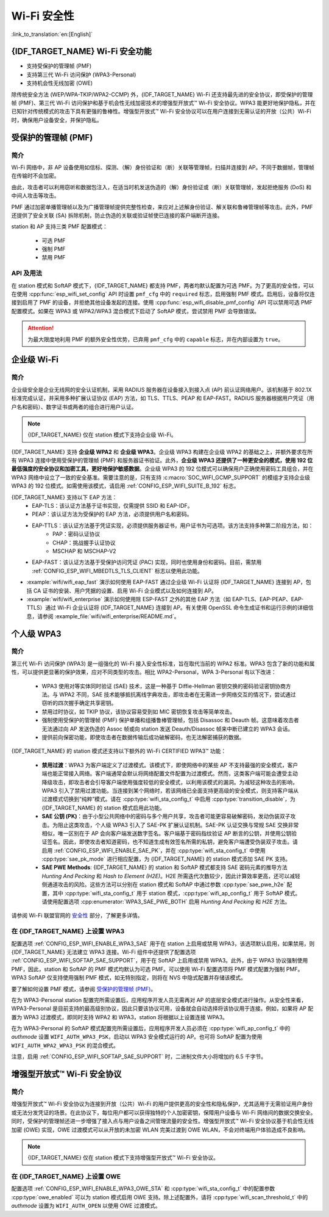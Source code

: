 Wi-Fi 安全性
==============

:link_to_translation:`en:[English]`

{IDF_TARGET_NAME} Wi-Fi 安全功能
-----------------------------------------

- 支持受保护的管理帧 (PMF)
- 支持第三代 Wi-Fi 访问保护 (WPA3-Personal)
- 支持机会性无线加密 (OWE)

除传统安全方法 (WEP/WPA-TKIP/WPA2-CCMP) 外，{IDF_TARGET_NAME} Wi-Fi 还支持最先进的安全协议，即受保护的管理帧 (PMF)、第三代 Wi-Fi 访问保护和基于机会性无线加密技术的增强型开放式™ Wi-Fi 安全协议。WPA3 能更好地保护隐私，并在已知针对传统模式的攻击下具有更强的鲁棒性。增强型开放式™ Wi-Fi 安全协议可以在用户连接到无需认证的开放（公共）Wi-Fi 时，确保用户设备安全，并保护隐私。

受保护的管理帧 (PMF)
---------------------------------

简介
++++++++++++

Wi-Fi 网络中，非 AP 设备使用如信标、探测、（解）身份验证和（断）关联等管理帧，扫描并连接到 AP。不同于数据帧，管理帧在传输时不会加密。

由此，攻击者可以利用窃听和数据包注入，在适当时机发送伪造的（解）身份验证或（断）关联管理帧，发起拒绝服务 (DoS) 和中间人攻击等攻击。

PMF 通过加密单播管理帧以及为广播管理帧提供完整性检查，来应对上述解身份验证、解关联和鲁棒管理帧等攻击。此外，PMF 还提供了安全关联 (SA) 拆除机制，防止伪造的关联或验证帧使已连接的客户端断开连接。

station 和 AP 支持三类 PMF 配置模式：

 - 可选 PMF
 - 强制 PMF
 - 禁用 PMF

API 及用法
++++++++++++

在 station 模式和 SoftAP 模式下，{IDF_TARGET_NAME} 都支持 PMF，两者均默认配置为可选 PMF。为了更高的安全性，可以在使用 :cpp:func:`esp_wifi_set_config` API 时设置 ``pmf_cfg`` 中的 ``required`` 标志，启用强制 PMF 模式。启用后，设备将仅连接到启用了 PMF 的设备，并拒绝其他设备发起的连接。使用 :cpp:func:`esp_wifi_disable_pmf_config` API 可以禁用可选 PMF 配置模式。如果在 WPA3 或 WPA2/WPA3 混合模式下启动了 SoftAP 模式，尝试禁用 PMF 会导致错误。

.. attention::

    为最大限度地利用 PMF 的额外安全性优势，已弃用 ``pmf_cfg`` 中的 ``capable`` 标志，并在内部设置为 ``true``。

企业级 Wi-Fi
---------------------------------

简介
++++++++++++

企业级安全是企业无线网的安全认证机制，采用 RADIUS 服务器在设备接入到接入点 (AP) 前认证网络用户。该机制基于 802.1X 标准完成认证，并采用多种扩展认证协议 (EAP) 方法，如 TLS、TTLS、PEAP 和 EAP-FAST。RADIUS 服务器根据用户凭证（用户名和密码）、数字证书或两者的组合进行用户认证。

.. note::

  {IDF_TARGET_NAME} 仅在 station 模式下支持企业级 Wi-Fi。

{IDF_TARGET_NAME} 支持 **企业级 WPA2** 和 **企业级 WPA3**。企业级 WPA3 构建在企业级 WPA2 的基础之上，并额外要求在所有 WPA3 连接中使用受保护的管理帧 (PMF) 和服务器证书验证。此外，**企业级 WPA3 还提供了一种更安全的模式，使用 192 位最低强度的安全协议和加密工具，更好地保护敏感数据**。企业级 WPA3 的 192 位模式可以确保用户正确使用密码工具组合，并在 WPA3 网络中设立了一致的安全基准。需要注意的是，只有支持 :c:macro:`SOC_WIFI_GCMP_SUPPORT` 的模组才支持企业级 WPA3 的 192 位模式。如需使用该模式，请启用 :ref:`CONFIG_ESP_WIFI_SUITE_B_192` 标志。

{IDF_TARGET_NAME} 支持以下 EAP 方法：
  - EAP-TLS：该认证方法基于证书实现，仅需提供 SSID 和 EAP-IDF。
  - PEAP：该认证方法为受保护的 EAP 方法，必须提供用户名和密码。
  - EAP-TTLS：该认证方法基于凭证实现，必须提供服务器证书，用户证书为可选项。该方法支持多种第二阶段方法，如：
     - PAP：密码认证协议
     - CHAP：挑战握手认证协议
     - MSCHAP 和 MSCHAP-V2
  - EAP-FAST：该认证方法基于受保护访问凭证 (PAC) 实现，同时也使用身份和密码。目前，需禁用 :ref:`CONFIG_ESP_WIFI_MBEDTLS_TLS_CLIENT` 标志以使用此功能。

- :example:`wifi/wifi_eap_fast` 演示如何使用 EAP-FAST 通过企业级 Wi-Fi 认证将 {IDF_TARGET_NAME} 连接到 AP，包括 CA 证书的安装、用户凭据的设置、启用 Wi-Fi 企业模式以及如何连接到 AP。

- :example:`wifi/wifi_enterprise` 演示如何使用除 ESP-FAST 之外的其他 EAP 方法（如 EAP-TLS、EAP-PEAP、EAP-TTLS）通过 Wi-Fi 企业认证将 {IDF_TARGET_NAME} 连接到 AP。有关使用 OpenSSL 命令生成证书和运行示例的详细信息，请参阅 :example_file:`wifi/wifi_enterprise/README.md`。

个人级 WPA3
-------------

简介
++++++++++++

第三代 Wi-Fi 访问保护 (WPA3) 是一组强化的 Wi-Fi 接入安全性标准，旨在取代当前的 WPA2 标准。WPA3 包含了新的功能和属性，可以提供更显著的保护效果，应对不同类型的攻击。相比 WPA2-Personal，WPA 3-Personal 有以下改进：

  - WPA3 使用对等实体同时验证 (SAE) 技术，这是一种基于 Diffie-Hellman 密钥交换的密码验证密钥协商方法。与 WPA2 不同，SAE 技术能够抵抗离线字典攻击，即攻击者在无需进一步网络交互的情况下，尝试通过窃听的四次握手确定共享密钥。
  - 禁用过时协议，如 TKIP 协议，该协议容易受到如 MIC 密钥恢复攻击等简单攻击。
  - 强制使用受保护的管理帧 (PMF) 保护单播和组播鲁棒管理帧，包括 Disassoc 和 Deauth 帧。这意味着攻击者无法通过向 AP 发送伪造的 Assoc 帧或向 station 发送 Deauth/Disassoc 帧来中断已建立的 WPA3 会话。
  - 提供前向保密功能，即使攻击者在数据传输后成功破解密码，也无法解密捕获的数据。

{IDF_TARGET_NAME} 的 station 模式还支持以下额外的 Wi-Fi CERTIFIED WPA3™ 功能：

 - **禁用过渡**：WPA3 为客户端定义了过渡模式。该模式下，即使网络中的某些 AP 不支持最强的安全模式，客户端也能正常接入网络。客户端通常会默认将网络配置文件配置为过渡模式。然而，这类客户端可能会遭受主动降级攻击，即攻击者会引导客户端使用强度较低的安全模式，以利用该模式的漏洞。为减轻这种攻击的影响，WPA3 引入了禁用过渡功能。当连接到某个网络时，若该网络已全面支持更高级的安全模式，则支持客户端从过渡模式切换到“纯粹”模式。请在 :cpp:type:`wifi_sta_config_t` 中启用 :cpp:type:`transition_disable`，为 {IDF_TARGET_NAME} 的 station 模式启用此功能。

 - **SAE 公钥 (PK)**：由于小型公共网络中的密码与多个用户共享，攻击者可能更容易破解密码，发动伪装双子攻击。为阻止这类攻击，个人级 WPA3 引入了 SAE-PK 扩展认证机制。SAE-PK 认证交换与常规 SAE 交换非常相似，唯一区别在于 AP 会向客户端发送数字签名。客户端基于密码指纹验证 AP 断言的公钥，并使用公钥验证签名。因此，即使攻击者知道密码，也不知道生成有效签名所需的私钥，避免客户端遭受伪装双子攻击。请启用 :ref:`CONFIG_ESP_WIFI_ENABLE_SAE_PK`，并在 :cpp:type:`wifi_sta_config_t` 中使用 :cpp:type:`sae_pk_mode` 进行相应配置，为 {IDF_TARGET_NAME} 的 station 模式添加 SAE PK 支持。

 - **SAE PWE Methods**: {IDF_TARGET_NAME} 的 station 和 SoftAP 模式都支持 SAE 密码元素的推导方法 `Hunting And Pecking` 和 `Hash to Element (H2E)`。H2E 所需迭代次数较少，因此计算效率更高，还可以减轻侧通道攻击的风险。这些方法可以分别在 station 模式和 SoftAP 中通过参数 :cpp:type:`sae_pwe_h2e` 配置，其中 :cpp:type:`wifi_sta_config_t` 用于 station 模式，:cpp:type:`wifi_ap_config_t` 用于 SoftAP 模式。请使用配置选项 :cpp:enumerator:`WPA3_SAE_PWE_BOTH` 启用 `Hunting And Pecking` 和 `H2E` 方法。

请参阅 Wi-Fi 联盟官网的 `安全性 <https://www.wi-fi.org/discover-wi-fi/security>`_ 部分，了解更多详情。

在 {IDF_TARGET_NAME} 上设置 WPA3
++++++++++++++++++++++++++++++++++++++

配置选项 :ref:`CONFIG_ESP_WIFI_ENABLE_WPA3_SAE` 用于在 station 上启用或禁用 WPA3，该选项默认启用，如果禁用，则 {IDF_TARGET_NAME} 无法建立 WPA3 连接。Wi-Fi 组件中还提供了配置选项 :ref:`CONFIG_ESP_WIFI_SOFTAP_SAE_SUPPORT`，用于在 SoftAP 上启用或禁用 WPA3。此外，由于 WPA3 协议强制使用 PMF，因此，station 和 SoftAP 的 PMF 模式均默认为可选 PMF。可以使用 Wi-Fi 配置选项将 PMF 模式配置为强制 PMF。WPA3 SoftAP 仅支持使用强制 PMF 模式，如无特别指定，则将在 NVS 中隐式配置并存储该模式。

要了解如何设置 PMF 模式，请参阅 `受保护的管理帧 (PMF)`_。

在为 WPA3-Personal station 配置完所需设置后，应用程序开发人员无需再对 AP 的底层安全模式进行操作。从安全性来看，WPA3-Personal 是目前支持的最高级别协议，因此只要该协议可用，设备就会自动选择将该协议用于连接。例如，如果将 AP 配置为 WPA3 过渡模式，即同时支持 WPA2 和 WPA3，station 将根据以上设置连接 WPA3。

在为 WPA3-Personal 的 SoftAP 模式配置完所需设置后，应用程序开发人员必须在 :cpp:type:`wifi_ap_config_t` 中的 `authmode` 设置 ``WIFI_AUTH_WPA3_PSK``，启动以 WPA3 安全模式运行的 AP。也可将 SoftAP 配置为使用 ``WIFI_AUTH_WPA2_WPA3_PSK`` 的混合模式。

注意，启用 :ref:`CONFIG_ESP_WIFI_SOFTAP_SAE_SUPPORT` 时，二进制文件大小将增加约 6.5 千字节。

增强型开放式™ Wi-Fi 安全协议
------------------------------

简介
++++++++++++

增强型开放式™ Wi-Fi 安全协议为连接到开放（公共）Wi-Fi 的用户提供更高的安全性和隐私保护，尤其适用于无需验证用户身份或无法分发凭证的场景。在此协议下，每位用户都可以获得独特的个人加密密钥，保障用户设备与 Wi-Fi 网络间的数据交换安全。同时，受保护的管理帧还进一步增强了接入点与用户设备之间管理流量的安全性。增强型开放式™ Wi-Fi 安全协议基于机会性无线加密 (OWE) 实现，OWE 过渡模式可以从开放的未加密 WLAN 完美过渡到 OWE WLAN，不会对终端用户体验造成不良影响。

.. note::

  {IDF_TARGET_NAME} 仅在 station 模式下支持增强型开放式™ Wi-Fi 安全协议。


在 {IDF_TARGET_NAME} 上设置 OWE
++++++++++++++++++++++++++++++++++++++

配置选项 :ref:`CONFIG_ESP_WIFI_ENABLE_WPA3_OWE_STA` 和 :cpp:type:`wifi_sta_config_t` 中的配置参数 :cpp:type:`owe_enabled` 可以为 station 模式启用 OWE 支持。除上述配置外，请将 :cpp:type:`wifi_scan_threshold_t` 中的 `authmode` 设置为 ``WIFI_AUTH_OPEN`` 以使用 OWE 过渡模式。
